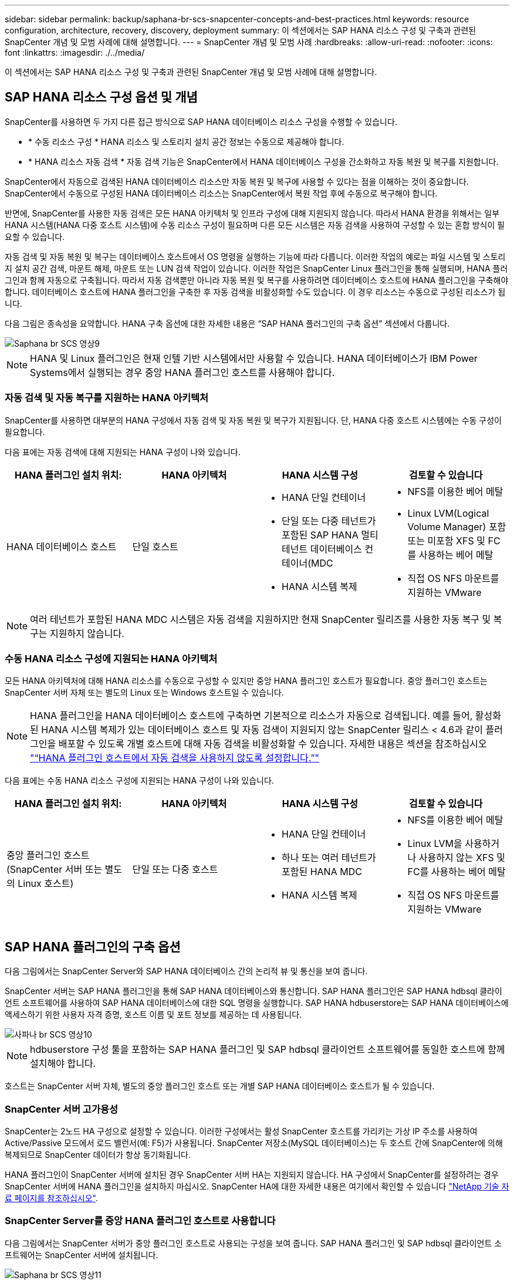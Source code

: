 ---
sidebar: sidebar 
permalink: backup/saphana-br-scs-snapcenter-concepts-and-best-practices.html 
keywords: resource configuration, architecture, recovery, discovery, deployment 
summary: 이 섹션에서는 SAP HANA 리소스 구성 및 구축과 관련된 SnapCenter 개념 및 모범 사례에 대해 설명합니다. 
---
= SnapCenter 개념 및 모범 사례
:hardbreaks:
:allow-uri-read: 
:nofooter: 
:icons: font
:linkattrs: 
:imagesdir: ./../media/


[role="lead"]
이 섹션에서는 SAP HANA 리소스 구성 및 구축과 관련된 SnapCenter 개념 및 모범 사례에 대해 설명합니다.



== SAP HANA 리소스 구성 옵션 및 개념

SnapCenter를 사용하면 두 가지 다른 접근 방식으로 SAP HANA 데이터베이스 리소스 구성을 수행할 수 있습니다.

* * 수동 리소스 구성 * HANA 리소스 및 스토리지 설치 공간 정보는 수동으로 제공해야 합니다.
* * HANA 리소스 자동 검색 * 자동 검색 기능은 SnapCenter에서 HANA 데이터베이스 구성을 간소화하고 자동 복원 및 복구를 지원합니다.


SnapCenter에서 자동으로 검색된 HANA 데이터베이스 리소스만 자동 복원 및 복구에 사용할 수 있다는 점을 이해하는 것이 중요합니다. SnapCenter에서 수동으로 구성된 HANA 데이터베이스 리소스는 SnapCenter에서 복원 작업 후에 수동으로 복구해야 합니다.

반면에, SnapCenter를 사용한 자동 검색은 모든 HANA 아키텍처 및 인프라 구성에 대해 지원되지 않습니다. 따라서 HANA 환경을 위해서는 일부 HANA 시스템(HANA 다중 호스트 시스템)에 수동 리소스 구성이 필요하며 다른 모든 시스템은 자동 검색을 사용하여 구성할 수 있는 혼합 방식이 필요할 수 있습니다.

자동 검색 및 자동 복원 및 복구는 데이터베이스 호스트에서 OS 명령을 실행하는 기능에 따라 다릅니다. 이러한 작업의 예로는 파일 시스템 및 스토리지 설치 공간 검색, 마운트 해제, 마운트 또는 LUN 검색 작업이 있습니다. 이러한 작업은 SnapCenter Linux 플러그인을 통해 실행되며, HANA 플러그인과 함께 자동으로 구축됩니다. 따라서 자동 검색뿐만 아니라 자동 복원 및 복구를 사용하려면 데이터베이스 호스트에 HANA 플러그인을 구축해야 합니다. 데이터베이스 호스트에 HANA 플러그인을 구축한 후 자동 검색을 비활성화할 수도 있습니다. 이 경우 리소스는 수동으로 구성된 리소스가 됩니다.

다음 그림은 종속성을 요약합니다. HANA 구축 옵션에 대한 자세한 내용은 “SAP HANA 플러그인의 구축 옵션” 섹션에서 다룹니다.

image::saphana-br-scs-image9.png[Saphana br SCS 영상9]


NOTE: HANA 및 Linux 플러그인은 현재 인텔 기반 시스템에서만 사용할 수 있습니다. HANA 데이터베이스가 IBM Power Systems에서 실행되는 경우 중앙 HANA 플러그인 호스트를 사용해야 합니다.



=== 자동 검색 및 자동 복구를 지원하는 HANA 아키텍처

SnapCenter를 사용하면 대부분의 HANA 구성에서 자동 검색 및 자동 복원 및 복구가 지원됩니다. 단, HANA 다중 호스트 시스템에는 수동 구성이 필요합니다.

다음 표에는 자동 검색에 대해 지원되는 HANA 구성이 나와 있습니다.

|===
| HANA 플러그인 설치 위치: | HANA 아키텍처 | HANA 시스템 구성 | 검토할 수 있습니다 


| HANA 데이터베이스 호스트 | 단일 호스트  a| 
* HANA 단일 컨테이너
* 단일 또는 다중 테넌트가 포함된 SAP HANA 멀티 테넌트 데이터베이스 컨테이너(MDC
* HANA 시스템 복제

 a| 
* NFS를 이용한 베어 메탈
* Linux LVM(Logical Volume Manager) 포함 또는 미포함 XFS 및 FC를 사용하는 베어 메탈
* 직접 OS NFS 마운트를 지원하는 VMware


|===

NOTE: 여러 테넌트가 포함된 HANA MDC 시스템은 자동 검색을 지원하지만 현재 SnapCenter 릴리즈를 사용한 자동 복구 및 복구는 지원하지 않습니다.



=== 수동 HANA 리소스 구성에 지원되는 HANA 아키텍처

모든 HANA 아키텍처에 대해 HANA 리소스를 수동으로 구성할 수 있지만 중앙 HANA 플러그인 호스트가 필요합니다. 중앙 플러그인 호스트는 SnapCenter 서버 자체 또는 별도의 Linux 또는 Windows 호스트일 수 있습니다.


NOTE: HANA 플러그인을 HANA 데이터베이스 호스트에 구축하면 기본적으로 리소스가 자동으로 검색됩니다. 예를 들어, 활성화된 HANA 시스템 복제가 있는 데이터베이스 호스트 및 자동 검색이 지원되지 않는 SnapCenter 릴리스 < 4.6과 같이 플러그인을 배포할 수 있도록 개별 호스트에 대해 자동 검색을 비활성화할 수 있습니다. 자세한 내용은 섹션을 참조하십시오 link:saphana-br-scs-advanced-configuration-and-tuning.html#disable-auto-discovery-on-the-HANA-plug-in-host["“HANA 플러그인 호스트에서 자동 검색을 사용하지 않도록 설정합니다.”"]

다음 표에는 수동 HANA 리소스 구성에 지원되는 HANA 구성이 나와 있습니다.

|===
| HANA 플러그인 설치 위치: | HANA 아키텍처 | HANA 시스템 구성 | 검토할 수 있습니다 


| 중앙 플러그인 호스트(SnapCenter 서버 또는 별도의 Linux 호스트) | 단일 또는 다중 호스트  a| 
* HANA 단일 컨테이너
* 하나 또는 여러 테넌트가 포함된 HANA MDC
* HANA 시스템 복제

 a| 
* NFS를 이용한 베어 메탈
* Linux LVM을 사용하거나 사용하지 않는 XFS 및 FC를 사용하는 베어 메탈
* 직접 OS NFS 마운트를 지원하는 VMware


|===


== SAP HANA 플러그인의 구축 옵션

다음 그림에서는 SnapCenter Server와 SAP HANA 데이터베이스 간의 논리적 뷰 및 통신을 보여 줍니다.

SnapCenter 서버는 SAP HANA 플러그인을 통해 SAP HANA 데이터베이스와 통신합니다. SAP HANA 플러그인은 SAP HANA hdbsql 클라이언트 소프트웨어를 사용하여 SAP HANA 데이터베이스에 대한 SQL 명령을 실행합니다. SAP HANA hdbuserstore는 SAP HANA 데이터베이스에 액세스하기 위한 사용자 자격 증명, 호스트 이름 및 포트 정보를 제공하는 데 사용됩니다.

image::saphana-br-scs-image10.png[사파나 br SCS 영상10]


NOTE: hdbuserstore 구성 툴을 포함하는 SAP HANA 플러그인 및 SAP hdbsql 클라이언트 소프트웨어를 동일한 호스트에 함께 설치해야 합니다.

호스트는 SnapCenter 서버 자체, 별도의 중앙 플러그인 호스트 또는 개별 SAP HANA 데이터베이스 호스트가 될 수 있습니다.



=== SnapCenter 서버 고가용성

SnapCenter는 2노드 HA 구성으로 설정할 수 있습니다. 이러한 구성에서는 활성 SnapCenter 호스트를 가리키는 가상 IP 주소를 사용하여 Active/Passive 모드에서 로드 밸런서(예: F5)가 사용됩니다. SnapCenter 저장소(MySQL 데이터베이스)는 두 호스트 간에 SnapCenter에 의해 복제되므로 SnapCenter 데이터가 항상 동기화됩니다.

HANA 플러그인이 SnapCenter 서버에 설치된 경우 SnapCenter 서버 HA는 지원되지 않습니다. HA 구성에서 SnapCenter를 설정하려는 경우 SnapCenter 서버에 HANA 플러그인을 설치하지 마십시오. SnapCenter HA에 대한 자세한 내용은 여기에서 확인할 수 있습니다 https://kb.netapp.com/Advice_and_Troubleshooting/Data_Protection_and_Security/SnapCenter/How_to_configure_SnapCenter_Servers_for_high_availability_using_F5_Load_Balancer["NetApp 기술 자료 페이지를 참조하십시오"^].



=== SnapCenter Server를 중앙 HANA 플러그인 호스트로 사용합니다

다음 그림에서는 SnapCenter 서버가 중앙 플러그인 호스트로 사용되는 구성을 보여 줍니다. SAP HANA 플러그인 및 SAP hdbsql 클라이언트 소프트웨어는 SnapCenter 서버에 설치됩니다.

image::saphana-br-scs-image11.png[Saphana br SCS 영상11]

HANA 플러그인은 네트워크를 통해 hdbclient를 사용하여 관리형 HANA 데이터베이스와 통신할 수 있으므로 개별 HANA 데이터베이스 호스트에 SnapCenter 구성 요소를 설치할 필요가 없습니다. SnapCenter는 모든 사용자 저장소 키가 관리 데이터베이스에 대해 구성된 중앙 HANA 플러그인 호스트를 사용하여 HANA 데이터베이스를 보호할 수 있습니다.

반면, 자동 검색, 복원 및 복구 자동화, SAP 시스템 새로 고침 작업을 위한 향상된 워크플로우 자동화에는 SnapCenter 구성 요소를 데이터베이스 호스트에 설치해야 합니다. 중앙 HANA 플러그인 호스트를 사용하는 경우 이러한 기능을 사용할 수 없습니다.

또한, SnapCenter 서버에 HANA 플러그인이 설치되어 있는 경우에는 빌드 내 HA 기능을 사용하는 SnapCenter 서버의 고가용성도 사용할 수 없습니다. SnapCenter 서버가 VMware 클러스터 내의 VM에서 실행 중인 경우 VMware HA를 사용하여 고가용성을 달성할 수 있습니다.



=== 호스트를 중앙 HANA 플러그인 호스트로 분리합니다

다음 그림에서는 별도의 Linux 호스트를 중앙 플러그인 호스트로 사용하는 구성을 보여 줍니다. 이 경우 Linux 호스트에 SAP HANA 플러그인 및 SAP hdbsql 클라이언트 소프트웨어가 설치됩니다.


NOTE: 별도의 중앙 플러그인 호스트도 Windows 호스트일 수 있습니다.

image::saphana-br-scs-image12.png[Saphana br SCS 영상12]

이전 섹션에서 설명한 기능 가용성에 대한 동일한 제한은 별도의 중앙 플러그인 호스트에도 적용됩니다.

그러나 이 배포 옵션을 사용하면 SnapCenter 서버를 빌드 내 HA 기능으로 구성할 수 있습니다. 예를 들어, Linux 클러스터 솔루션을 사용하는 경우 중앙 플러그인 호스트도 HA여야 합니다.



=== 개별 HANA 데이터베이스 호스트에 구축된 HANA 플러그인

다음 그림에서는 각 SAP HANA 데이터베이스 호스트에 SAP HANA 플러그인이 설치되는 구성을 보여 줍니다.

image::saphana-br-scs-image13.png[Saphana br SCS 영상13]

HANA 플러그인을 각 개별 HANA 데이터베이스 호스트에 설치하면 자동 검색, 자동 복원, 복구와 같은 모든 기능을 사용할 수 있습니다. 또한 SnapCenter 서버는 HA 구성으로 설정할 수 있습니다.



=== 혼합 HANA 플러그인 구축

이 섹션의 시작 부분에서 설명한 대로 다중 호스트 시스템과 같은 일부 HANA 시스템 구성에는 중앙 플러그인 호스트가 필요합니다. 따라서 대부분의 SnapCenter 구성에서는 HANA 플러그인을 혼합해서 구축해야 합니다.

자동 검색이 지원되는 모든 HANA 시스템 구성에 대해 HANA 데이터베이스 호스트에 HANA 플러그인을 구축하는 것이 좋습니다. 다중 호스트 구성과 같은 다른 HANA 시스템은 중앙 HANA 플러그인 호스트를 통해 관리해야 합니다.

다음 두 그림에서는 SnapCenter 서버 또는 별도의 Linux 호스트를 중앙 플러그인 호스트로 사용한 혼합 플러그인 구축을 보여 줍니다. 이 두 구축 환경 간의 유일한 차이점은 선택적 HA 구성입니다.

image::saphana-br-scs-image14.png[Saphana br SCS 영상14]

image::saphana-br-scs-image15.png[사파나 br SCS 영상15]



=== 요약 및 권장 사항

일반적으로 NetApp은 사용 가능한 모든 SnapCenter HANA 기능을 지원하고 워크플로우 자동화를 향상할 수 있도록 각 SAP HANA 호스트에 HANA 플러그인을 구축할 것을 권장합니다.


NOTE: HANA 및 Linux 플러그인은 현재 인텔 기반 시스템에서만 사용할 수 있습니다. HANA 데이터베이스가 IBM Power Systems에서 실행되는 경우 중앙 HANA 플러그인 호스트를 사용해야 합니다.

HANA 다중 호스트 구성과 같이 자동 검색이 지원되지 않는 HANA 구성의 경우 추가 중앙 HANA 플러그인 호스트를 구성해야 합니다. VMware HA를 SnapCenter HA에 활용할 수 있는 경우 중앙 플러그인 호스트가 SnapCenter 서버가 될 수 있습니다. SnapCenter In-build HA 기능을 사용하려면 별도의 Linux 플러그인 호스트를 사용하십시오.

다음 표에는 다양한 구축 옵션이 요약되어 있습니다.

|===
| 구축 옵션 | 종속성 


| SnapCenter 서버에 설치된 중앙 HANA 플러그인 호스트 플러그인 | 장점: * 단일 HANA 플러그인, 중앙 HDB 사용자 저장소 구성 * 개별 HANA 데이터베이스 호스트에 필요한 SnapCenter 소프트웨어 구성 요소 없음 * 모든 HANA 아키텍처 지원 단점: * 수동 리소스 구성 * 수동 복구 * 단일 테넌트 복원 지원 없음 * 중앙 플러그인 호스트에서 사전 및 사후 스크립트 단계가 실행됨 * 빌드의 SnapCenter 고가용성 지원되지 않음 * SID와 테넌트 이름의 조합은 관리되는 모든 HANA 데이터베이스 * 로그에서 고유해야 합니다 모든 관리형 HANA 데이터베이스에 대해 백업 보존 관리 활성화/비활성화 


| 별도의 Linux 또는 Windows 서버에 설치된 중앙 HANA 플러그인 호스트 플러그인 | 장점: * 단일 HANA 플러그인, 중앙 HDB 사용자 저장소 구성 * 개별 HANA 데이터베이스 호스트에 필요한 SnapCenter 소프트웨어 구성 요소 없음 * 모든 HANA 아키텍처 지원 * 빌드에 구축된 SnapCenter 고가용성 지원 단점: * 수동 리소스 구성 * 수동 복구 * 단일 테넌트 복원 지원 없음 * 중앙 플러그인 호스트에서 사전 및 사후 스크립트 단계가 실행됨 * SID와 테넌트 이름의 조합은 관리되는 모든 HANA 데이터베이스에서 고유해야 함 * 관리되는 모든 데이터베이스에 대해 로그 백업 보존 관리 활성화/비활성화 HANA 데이터베이스 


| HANA 데이터베이스 서버에 설치된 개별 HANA 플러그인 호스트 플러그인 | 장점: * HANA 리소스 자동 검색 * 자동 복원 및 복구 * 단일 테넌트 복원 * SAP 시스템 새로 고침을 위한 사전 및 사후 스크립트 자동화 * 빌드의 SnapCenter 고가용성 지원 * 개별 HANA 데이터베이스별로 로그 백업 보존 관리 활성화/비활성화 가능 단점: * 일부 HANA 아키텍처에는 지원되지 않습니다. HANA 다중 호스트 시스템을 위한 추가 중앙 플러그인 호스트가 필요합니다. 각 HANA 데이터베이스 호스트에 * HANA 플러그인을 구축해야 합니다 
|===


== 데이터 보호 전략

SnapCenter 및 SAP HANA 플러그인을 구성하기 전에 다양한 SAP 시스템의 RTO 및 RPO 요구사항을 기준으로 데이터 보호 전략을 정의해야 합니다.

일반적인 접근 방식은 운영, 개발, 테스트 또는 샌드박스 시스템과 같은 시스템 유형을 정의하는 것입니다. 동일한 시스템 유형의 모든 SAP 시스템은 일반적으로 동일한 데이터 보호 매개 변수를 사용합니다.

정의해야 하는 매개 변수는 다음과 같습니다.

* Snapshot 백업을 얼마나 자주 실행해야 합니까?
* Snapshot 복사본 백업을 기본 스토리지 시스템에 얼마나 오래 보관해야 합니까?
* 블록 무결성 검사를 얼마나 자주 실행해야 합니까?
* 기본 백업을 오프 사이트 백업 사이트로 복제해야 합니까?
* 백업을 오프 사이트 백업 스토리지에 얼마나 오래 보관해야 합니까?


다음 표에서는 시스템 유형의 프로덕션, 개발 및 테스트에 대한 데이터 보호 매개 변수의 예를 보여 줍니다. 운영 시스템의 경우 백업 빈도가 높아지면 백업을 매일 한 번씩 오프사이트 백업 사이트로 복제합니다. 테스트 시스템은 요구 사항이 낮고 백업 복제가 필요하지 않습니다.

|===
| 매개 변수 | 운영 시스템 | 개발 시스템 | 시스템을 테스트합니다 


| 백업 빈도 | 4시간마다 | 4시간마다 | 4시간마다 


| 기본 보존 | 2일 | 2일 | 2일 


| 블록 무결성 검사 | 일주일에 한 번 | 일주일에 한 번 | 아니요 


| 오프 사이트 백업 사이트로 복제 | 하루에 한 번 | 하루에 한 번 | 아니요 


| 오프 사이트 백업 보존 | 2주 | 2주 | 해당 없음 
|===
다음 표에는 데이터 보호 매개 변수에 대해 구성해야 하는 정책이 나와 있습니다.

|===
| 매개 변수 | PolicyLocalSnap 을 참조하십시오 | PolicyLocalSnapAndSnapVault를 사용하여 정책 구성 및 정책 구성 | PolicyBlockIntegrityCheck을 참조하십시오 


| 백업 유형 | 스냅샷 기반 | 스냅샷 기반 | 파일 기반 


| 일정 빈도 | 매시간 | 매일 | 매주 


| 기본 보존 | 개수 = 12 | 개수 = 3 | 개수 = 1 


| SnapVault 복제 | 아니요 | 예 | 해당 없음 
|===
LocalSnapshot 정책은 운영, 개발 및 테스트 시스템에 사용되어 2일 동안 로컬 Snapshot 백업을 보존합니다.

리소스 보호 구성에서 스케줄은 시스템 유형에 따라 다르게 정의됩니다.

* * 생산. * 4시간마다 예약.
* * 개발. * 4시간마다 예약.
* * 테스트 * 4시간마다 예약.


운영 및 개발 시스템에서는 로컬 SnapAndSnapVault 정책을 사용하여 오프사이트 백업 스토리지에 대한 일일 복제를 수행합니다.

리소스 보호 구성에서 일정은 운영 및 개발에 대해 정의됩니다.

* * 생산. * 매일 일정을 예약합니다.
* * 개발. * 매일 일정을 예약합니다.


운영 및 개발 시스템에서 파일 기반 백업을 사용하여 주별 블록 무결성 검사를 수행하는 데 BlockIntegrityCheck 정책이 사용됩니다.

리소스 보호 구성에서 일정은 운영 및 개발에 대해 정의됩니다.

* * 생산. * 매주 일정을 예약합니다.
* * 개발. * 매주 일정을 예약합니다.


오프 사이트 백업 정책을 사용하는 각 개별 SAP HANA 데이터베이스에 대해 스토리지 계층에 보호 관계를 구성해야 합니다. 보호 관계는 복제할 볼륨과 오프 사이트 백업 스토리지의 백업 보존을 정의합니다.

이 예에서는 각 운영 및 개발 시스템에 대해 오프사이트 백업 스토리지에서 2주 동안의 보존 기간을 정의합니다.


NOTE: 이 예에서는 SAP HANA 데이터베이스 리소스 및 비 데이터 볼륨 리소스에 대한 보호 정책과 보존 정책이 서로 다릅니다.



== 백업 작업

SAP는 HANA 2.0 SPS4를 사용하는 MDC 다중 테넌트 시스템에 대한 스냅샷 백업 지원을 도입했습니다. SnapCenter는 여러 테넌트가 있는 HANA MDC 시스템의 스냅샷 백업 작업을 지원합니다. SnapCenter는 또한 HANA MDC 시스템의 두 가지 다른 복원 작업을 지원합니다. 전체 시스템, System DB 및 모든 테넌트를 복원하거나 단일 테넌트만 복원할 수 있습니다. SnapCenter에서 이러한 작업을 실행할 수 있도록 하기 위한 몇 가지 필수 구성 요소가 있습니다.

MDC 시스템에서 테넌트 구성이 반드시 정적이지 않을 수 있습니다. 테넌트를 추가하거나 테넌트를 삭제할 수 있습니다. SnapCenter는 HANA 데이터베이스를 SnapCenter에 추가할 때 검색된 구성을 사용할 수 없습니다. SnapCenter는 백업 작업이 실행되는 시점에 사용 가능한 테넌트를 파악해야 합니다.

단일 테넌트 복원 작업을 활성화하려면 SnapCenter는 각 스냅샷 백업에 어떤 테넌트가 포함되어 있는지 알고 있어야 합니다. 또한 스냅샷 백업에 포함된 각 테넌트에 속한 파일과 디렉토리도 알아야 합니다.

따라서 각 백업 작업에서 워크플로우의 첫 번째 단계는 테넌트 정보를 가져오는 것입니다. 여기에는 테넌트 이름과 해당 파일 및 디렉토리 정보가 포함됩니다. 단일 테넌트 복원 작업을 지원할 수 있으려면 이 데이터를 스냅샷 백업 메타데이터에 저장해야 합니다. 다음 단계는 스냅샷 백업 작업 자체입니다. 이 단계에서는 HANA 백업 저장점, 스토리지 스냅샷 백업 및 스냅샷 작업을 닫기 위한 SQL 명령을 트리거하는 SQL 명령이 포함됩니다. close 명령을 사용하면 HANA 데이터베이스가 시스템 DB 및 각 테넌트의 백업 카탈로그를 업데이트합니다.


NOTE: 하나 이상의 테넌트가 중지된 경우 SAP는 MDC 시스템에 대한 스냅샷 백업 작업을 지원하지 않습니다.

데이터 백업 및 HANA 백업 카탈로그 관리의 보존 관리를 위해 SnapCenter는 첫 번째 단계에서 식별된 시스템 데이터베이스 및 모든 테넌트 데이터베이스에 대해 카탈로그 삭제 작업을 실행해야 합니다. 로그 백업과 마찬가지로 SnapCenter 워크플로도 백업 작업의 일부인 각 테넌트에서 작동해야 합니다.

다음 그림에서는 백업 워크플로우의 개요를 보여 줍니다.

image::saphana-br-scs-image16.png[Saphana br SCS 영상16]



=== HANA 데이터베이스의 Snapshot 백업을 위한 백업 워크플로우

SnapCenter는 SAP HANA 데이터베이스를 다음 순서로 백업합니다.

. SnapCenter는 HANA 데이터베이스에서 테넌트 목록을 읽습니다.
. SnapCenter는 HANA 데이터베이스에서 각 테넌트의 파일과 디렉토리를 읽습니다.
. 테넌트 정보는 이 백업 작업을 위한 SnapCenter 메타데이터에 저장됩니다.
. SnapCenter는 SAP HANA 글로벌 동기화 백업 저장 지점을 트리거하여 지속성 계층에서 일관된 데이터베이스 이미지를 생성합니다.
+

NOTE: SAP HANA MDC 단일 또는 다중 테넌트 시스템의 경우 시스템 데이터베이스와 각 테넌트 데이터베이스에 대해 동기화된 글로벌 백업 세이브 포인트가 생성됩니다.

. SnapCenter는 리소스에 대해 구성된 모든 데이터 볼륨에 대해 스토리지 스냅샷 복사본을 생성합니다. 단일 호스트 HANA 데이터베이스의 예로 데이터 볼륨은 하나만 있습니다. SAP HANA 다중 호스트 데이터베이스에는 여러 데이터 볼륨이 있습니다.
. SnapCenter는 스토리지 스냅샷 백업을 SAP HANA 백업 카탈로그에 등록합니다.
. SnapCenter는 SAP HANA 백업 저장 지점을 삭제합니다.
. SnapCenter는 리소스에 구성된 모든 데이터 볼륨에 대해 SnapVault 또는 SnapMirror 업데이트를 시작합니다.
+

NOTE: 이 단계는 선택한 정책에 SnapVault 또는 SnapMirror 복제가 포함된 경우에만 실행됩니다.

. SnapCenter은 운영 스토리지의 백업에 정의된 보존 정책을 기반으로 데이터베이스와 SAP HANA 백업 카탈로그에서 스토리지 스냅샷 복사본 및 백업 항목을 삭제합니다. HANA 백업 카탈로그 작업은 시스템 데이터베이스 및 모든 테넌트에 대해 수행됩니다.
+

NOTE: 보조 스토리지에서 백업을 계속 사용할 수 있는 경우 SAP HANA 카탈로그 항목이 삭제되지 않습니다.

. SnapCenter는 SAP HANA 백업 카탈로그에 식별된 가장 오래된 데이터 백업보다 오래된 파일 시스템과 SAP HANA 백업 카탈로그에 있는 모든 로그 백업을 삭제합니다. 이러한 작업은 시스템 데이터베이스 및 모든 테넌트에 대해 수행됩니다.
+

NOTE: 이 단계는 로그 백업 관리 기능이 비활성화되지 않은 경우에만 실행됩니다.





=== 블록 무결성 검사 작업을 위한 백업 워크플로우

SnapCenter는 다음 순서로 블록 무결성 검사를 실행합니다.

. SnapCenter는 HANA 데이터베이스에서 테넌트 목록을 읽습니다.
. SnapCenter는 시스템 데이터베이스와 각 테넌트에 대해 파일 기반 백업 작업을 트리거합니다.
. SnapCenter는 블록 무결성 검사 작업에 정의된 보존 정책을 기반으로 데이터베이스, 파일 시스템 및 SAP HANA 백업 카탈로그에서 파일 기반 백업을 삭제합니다. 파일 시스템에서 백업 삭제 및 HANA 백업 카탈로그 작업은 시스템 데이터베이스 및 모든 테넌트에 대해 수행됩니다.
. SnapCenter는 SAP HANA 백업 카탈로그에 식별된 가장 오래된 데이터 백업보다 오래된 파일 시스템과 SAP HANA 백업 카탈로그에 있는 모든 로그 백업을 삭제합니다. 이러한 작업은 시스템 데이터베이스 및 모든 테넌트에 대해 수행됩니다.



NOTE: 이 단계는 로그 백업 관리 기능이 비활성화되지 않은 경우에만 실행됩니다.



== 백업 보존 관리 및 데이터 및 로그 백업 관리

데이터 백업 보존 관리 및 로그 백업 정리정돈 은 보존 관리를 포함하여 5가지 주요 영역으로 나눌 수 있습니다.

* 운영 스토리지의 로컬 백업
* 파일 기반 백업
* 보조 스토리지의 백업입니다
* SAP HANA 백업 카탈로그 내의 데이터 백업
* SAP HANA 백업 카탈로그 및 파일 시스템에 로그 백업


다음 그림에서는 다양한 워크플로우와 각 작업의 종속 관계를 간략하게 보여 줍니다. 다음 섹션에서는 다양한 작업에 대해 자세히 설명합니다.

image::saphana-br-scs-image17.png[Saphana br SCS 이미지17]



=== 운영 스토리지에서 로컬 백업의 보존 관리

SnapCenter는 SnapCenter 백업 정책에 정의된 보존에 따라 운영 스토리지와 SnapCenter 저장소에서 스냅샷 복사본을 삭제하여 SAP HANA 데이터베이스 백업 및 비 데이터 볼륨 백업의 내부 관리를 처리합니다.

보존 관리 로직은 SnapCenter의 각 백업 워크플로우에서 실행됩니다.


NOTE: SnapCenter는 예약된 백업과 필요 시 백업 모두에 대해 개별적으로 보존 관리를 처리한다는 점에 유의하십시오.

SnapCenter에서 운영 스토리지의 로컬 백업을 수동으로 삭제할 수도 있습니다.



=== 파일 기반 백업의 보존 관리

SnapCenter는 SnapCenter 백업 정책에 정의된 보존에 따라 파일 시스템에서 백업을 삭제하여 파일 기반 백업의 관리 작업을 처리합니다.

보존 관리 로직은 SnapCenter의 각 백업 워크플로우에서 실행됩니다.


NOTE: SnapCenter는 예약된 백업 또는 필요 시 백업을 위해 개별적으로 보존 관리를 처리한다는 점에 유의하십시오.



=== 보조 스토리지에서 백업의 보존 관리

보조 스토리지에서 백업의 보존 관리는 ONTAP 보호 관계에 정의된 보존 기간을 기준으로 ONTAP에서 처리합니다.

SnapCenter 리포지토리의 보조 스토리지에서 이러한 변경 내용을 동기화하기 위해 SnapCenter는 예약된 정리 작업을 사용합니다. 이 정리 작업은 모든 보조 스토리지 백업을 SnapCenter 리포지토리와 동기화하여 모든 SnapCenter 플러그인 및 모든 리소스를 제공합니다.

정리 작업은 기본적으로 매주 한 번 예약됩니다. 이 주별 스케줄은 보조 스토리지에서 이미 삭제된 백업과 비교했을 때 SnapCenter 및 SAP HANA Studio에서 백업을 삭제하는 데 지연이 발생합니다. 이러한 불일치를 방지하기 위해 고객은 일정을 하루에 한 번 더 높은 빈도로 변경할 수 있습니다.


NOTE: 또한 리소스의 토폴로지 뷰에서 새로 고침 버튼을 클릭하여 개별 리소스에 대해 정리 작업을 수동으로 트리거할 수도 있습니다.

정리 작업의 스케줄을 조정하는 방법 또는 수동 새로 고침을 트리거하는 방법에 대한 자세한 내용은 섹션을 참조하십시오 link:saphana-br-scs-advanced-configuration-and-tuning.html#change-scheduling-frequency-of-backup-synchronization-with-off-site-backup-storage["“오프 사이트 백업 스토리지와 백업 동기화 예약 빈도를 변경합니다.”"]



=== SAP HANA 백업 카탈로그 내에서 데이터 백업의 보존 관리

SnapCenter가 백업, 로컬 Snapshot 또는 파일 기반 백업을 삭제하거나 보조 스토리지에서 백업 삭제를 확인한 경우 이 데이터 백업도 SAP HANA 백업 카탈로그에서 삭제됩니다.

SnapCenter는 운영 스토리지에서 로컬 스냅샷 백업에 대한 SAP HANA 카탈로그 항목을 삭제하기 전에 보조 스토리지에 백업이 여전히 존재하는지 확인합니다.



=== 로그 백업의 보존 관리

SAP HANA 데이터베이스는 로그 백업을 자동으로 생성합니다. 이러한 로그 백업을 실행하면 SAP HANA에 구성된 백업 디렉토리에 있는 각 개별 SAP HANA 서비스에 대한 백업 파일이 생성됩니다.

최신 데이터 백업보다 오래된 로그 백업은 더 이상 전달 복구에 필요하지 않으므로 삭제할 수 있습니다.

SnapCenter는 다음 단계를 수행하여 파일 시스템 레벨뿐만 아니라 SAP HANA 백업 카탈로그에서 로그 파일 백업의 하우스키핑을 처리합니다.

. SnapCenter는 SAP HANA 백업 카탈로그를 읽어 가장 오래된 파일 기반 또는 스냅샷 백업의 백업 ID를 가져옵니다.
. SnapCenter는 SAP HANA 카탈로그에 있는 모든 로그 백업과 이 백업 ID보다 오래된 파일 시스템을 삭제합니다.



NOTE: SnapCenter는 SnapCenter에서 생성한 백업의 하우스키핑만 처리합니다. SnapCenter 외부에서 추가 파일 기반 백업이 생성되는 경우 파일 기반 백업이 백업 카탈로그에서 삭제되었는지 확인해야 합니다. 이러한 데이터 백업이 백업 카탈로그에서 수동으로 삭제되지 않으면 가장 오래된 데이터 백업이 될 수 있으며, 이 파일 기반 백업이 삭제될 때까지 오래된 로그 백업이 삭제되지 않습니다.


NOTE: 정책 구성에서 필요 시 백업에 대해 보존 정책이 정의되어 있더라도 필요에 따라 다른 백업을 실행할 때만 관리 작업이 수행됩니다. 따라서 일반적으로 SnapCenter에서 필요 시 백업을 수동으로 삭제하여 SAP HANA 백업 카탈로그에서 해당 백업도 삭제되며 로그 백업 정리 정돈이 이전의 주문형 백업을 기반으로 하는지 확인해야 합니다.

로그 백업 보존 관리는 기본적으로 설정됩니다. 필요한 경우 섹션에 설명된 대로 비활성화할 수 있습니다 link:saphana-br-scs-advanced-configuration-and-tuning.html#disable-auto-discovery-on-the-HANA-plug-in-host["“HANA 플러그인 호스트에서 자동 검색을 사용하지 않도록 설정합니다.”"]



== Snapshot 백업의 용량 요구 사항

기존 데이터베이스의 변경률에 비해 스토리지 계층의 블록 변경률이 더 높아야 합니다. 열 저장소의 HANA 테이블 병합 프로세스로 인해 전체 테이블이 변경된 블록만 아니라 디스크에 기록됩니다.

하루 동안 여러 스냅샷 백업을 수행한 경우 고객 기반의 데이터에 의하면 20%에서 50% 사이의 일일 변경률이 표시됩니다. SnapVault 타겟에서 복제를 하루에 한 번만 수행하면 일일 변경률이 일반적으로 더 작아집니다.



== 복원 및 복구 작업



=== SnapCenter를 사용하여 작업을 복원합니다

HANA 데이터베이스 측면에서 SnapCenter는 두 가지 다른 복원 작업을 지원합니다.

* * 전체 리소스의 복원 * HANA 시스템의 모든 데이터가 복원됩니다. HANA 시스템에 하나 이상의 테넌트가 포함된 경우 시스템 데이터베이스의 데이터와 모든 테넌트의 데이터가 복원됩니다.
* * 단일 테넌트의 복원. * 선택한 테넌트의 데이터만 복원됩니다.


스토리지의 관점에서 위의 복원 작업은 사용된 스토리지 프로토콜(NFS 또는 Fibre Channel SAN), 구성된 데이터 보호(오프사이트 백업 스토리지를 사용하거나 사용하지 않는 운영 스토리지), 및 복구 작업에 사용할 선택한 백업(운영 또는 오프사이트 백업 스토리지에서 복구)



=== 운영 스토리지에서 전체 리소스 복원

운영 스토리지에서 전체 리소스를 복구할 때 SnapCenter는 두 가지 ONTAP 기능을 지원하여 복구 작업을 실행합니다. 다음 두 기능 중 하나를 선택할 수 있습니다.

* * 볼륨 기반 SnapRestore. * 볼륨 기반 SnapRestore는 스토리지 볼륨의 콘텐츠를 선택한 스냅샷 백업 상태로 되돌립니다.
+
** NFS를 사용하여 자동으로 검색된 리소스에 대해 볼륨 복원 확인란을 사용할 수 있습니다.
** 수동 구성된 리소스에 대한 Complete Resource 라디오 버튼


* * 파일 기반 SnapRestore. * 단일 파일 SnapRestore라고도 하는 파일 기반 SnapRestore은 모든 개별 파일(NFS) 또는 모든 LUN(SAN)을 복원합니다.
+
** 자동 검색 리소스에 대한 기본 복원 방법입니다. NFS의 볼륨 복원 확인란을 사용하여 변경할 수 있습니다.
** 수동 구성된 리소스에 대한 파일 레벨 라디오 버튼




다음 표에서는 여러 복원 방법을 비교하여 보여 줍니다.

|===
|  | 볼륨 기반 SnapRestore | 파일 기반 SnapRestore 


| 복원 작업 속도입니다 | 볼륨 크기에 관계없이 매우 빠르게 수행할 수 있습니다 | 매우 빠른 복원 작업이지만 스토리지 시스템에서 백그라운드 복제 작업을 사용하므로 새 스냅샷 백업의 생성이 차단됩니다 


| 스냅샷 백업 기록 | 이전 스냅샷 백업으로 복원하면 최신 스냅샷 백업이 모두 제거됩니다. | 영향 없음 


| 디렉토리 구조 복구 | 디렉토리 구조도 복구됩니다 | NFS: 디렉토리 구조가 아닌 개별 파일만 복구합니다. 디렉토리 구조도 손실된 경우 복구 작업을 실행하기 전에 수동으로 생성해야 합니다. SAN: 디렉토리 구조도 복구됩니다 


| 오프사이트 백업 스토리지로 복제를 통해 구성된 리소스입니다 | SnapVault 동기화에 사용된 스냅샷 복사본보다 이전 버전의 스냅샷 복사본 백업에는 볼륨 기반 복원을 수행할 수 없습니다 | 모든 스냅샷 백업을 선택할 수 있습니다 
|===


=== 오프사이트 백업 스토리지에서 전체 리소스 복구

오프사이트 백업 스토리지로부터의 복구는 항상 스냅샷 백업 컨텐츠로 스토리지 볼륨의 모든 파일 또는 모든 LUN을 덮어쓰는 SnapVault 복원 작업을 사용하여 실행됩니다.



=== 단일 테넌트의 복원

단일 테넌트를 복원하려면 파일 기반 복원 작업이 필요합니다. 사용된 스토리지 프로토콜에 따라 SnapCenter에서 다양한 복원 워크플로우를 실행합니다.

* NFS:
+
** 운영 스토리지: 테넌트 데이터베이스의 모든 파일에 대해 파일 기반 SnapRestore 작업이 실행됩니다.
** 오프사이트 백업 스토리지: 테넌트 데이터베이스의 모든 파일에 대해 SnapVault 복원 작업이 실행됩니다.


* SAN:
+
** 운영 스토리지: LUN을 클론 생성하고 데이터베이스 호스트에 연결하고 테넌트 데이터베이스의 모든 파일을 복사합니다.
** 오프사이트 백업 스토리지 LUN을 클론 생성하고 데이터베이스 호스트에 연결하고 테넌트 데이터베이스의 모든 파일을 복사합니다.






=== 자동 검색된 HANA 단일 컨테이너 및 MDC 단일 테넌트 시스템의 복원 및 복구

자동 검색된 HANA 단일 컨테이너 및 HANA MDC 단일 테넌트 시스템은 SnapCenter를 통한 자동 복원 및 복구를 지원합니다. 이러한 HANA 시스템의 경우 SnapCenter는 다음 그림과 같이 세 가지 다른 복원 및 복구 워크플로우를 지원합니다.

* * 수동 복구가 포함된 단일 테넌트 * 단일 테넌트 복원 작업을 선택하면 SnapCenter는 선택한 스냅샷 백업에 포함된 모든 테넌트를 나열합니다. 테넌트 데이터베이스를 수동으로 중지하고 복구해야 합니다. SnapCenter를 사용한 복구 작업은 NFS에 대한 단일 파일 SnapRestore 작업 또는 SAN 환경에 대한 클론, 마운트, 복제 작업을 통해 수행됩니다.
* * 자동 복구를 통해 리소스를 완료합니다. * 전체 리소스 복원 작업과 자동 복구를 선택하면 SnapCenter를 통해 전체 워크플로우가 자동화됩니다. SnapCenter는 최신 상태, 시점 또는 특정 백업 복구 작업을 지원합니다. 선택한 복구 작업은 시스템 및 테넌트 데이터베이스에 사용됩니다.
* * 수동 복구를 사용하여 리소스를 완료합니다. * 복구 안 함을 선택하면 SnapCenter에서 HANA 데이터베이스를 중지하고 필요한 파일 시스템(마운트 해제, 마운트) 및 복원 작업을 실행합니다. 시스템 및 테넌트 데이터베이스를 수동으로 복구해야 합니다.


image::saphana-br-scs-image18.png[Saphana br SCS 영상18]



=== 자동으로 검색된 HANA MDC 다중 테넌트 시스템의 복원 및 복구

여러 테넌트가 포함된 HANA MDC 시스템을 자동으로 검색할 수 있지만 현재 SnapCenter 릴리즈에서는 자동 복원 및 복구가 지원되지 않습니다. 여러 테넌트가 있는 MDC 시스템의 경우 SnapCenter는 다음 그림과 같이 두 가지 다른 복원 및 복구 워크플로우를 지원합니다.

* 수동 복구가 있는 단일 테넌트
* 수동 복구를 통해 리소스를 완료합니다


워크플로는 이전 섹션에서 설명한 것과 같습니다.

image::saphana-br-scs-image19.png[Saphana br SCS 이미지19]



=== 수동으로 구성된 HANA 리소스의 복원 및 복구

수동 구성 HANA 리소스는 자동 복원 및 복구에 사용되지 않습니다. 또한 하나 또는 여러 테넌트가 있는 MDC 시스템의 경우 단일 테넌트 복원 작업이 지원되지 않습니다.

수동으로 구성된 HANA 리소스의 경우 다음 그림과 같이 SnapCenter는 수동 복구만 지원합니다. 수동 복구 워크플로는 이전 섹션에서 설명한 것과 동일합니다.

image::saphana-br-scs-image20.png[Saphana br SCS 영상20]



=== 복원 및 복구 작업을 요약합니다

다음 표에는 SnapCenter의 HANA 리소스 구성에 따라 복구 및 복구 작업이 요약되어 있습니다.

|===
| SnapCenter 리소스 구성 | 복원 및 복구 옵션 | HANA 데이터베이스 중지 | 이전 마운트 해제, 복구 작업 후 마운트 | 복구 작업 


| 자동 검색된 단일 컨테이너 MDC 단일 테넌트  a| 
* 둘 중 하나를 사용하여 리소스를 완료합니다
* 기본값(모든 파일)
* 볼륨 복원(운영 스토리지의 NFS만 해당)
* 자동 복구가 선택되었습니다

| SnapCenter로 자동화되었습니다 | SnapCenter로 자동화되었습니다 | SnapCenter로 자동화되었습니다 


|   a| 
* 둘 중 하나를 사용하여 리소스를 완료합니다
* 기본값(모든 파일)
* 볼륨 복원(운영 스토리지의 NFS만 해당)
* 선택한 복구가 없습니다

| SnapCenter로 자동화되었습니다 | SnapCenter로 자동화되었습니다 | 수동 


|   a| 
* 테넌트 복원

| 수동 | 필요하지 않습니다 | 수동 


| MDC 다중 테넌트가 자동으로 검색되었습니다  a| 
* 둘 중 하나를 사용하여 리소스를 완료합니다
* 기본값(모든 파일)
* 볼륨 복원(운영 스토리지의 NFS만 해당)
* 자동 복구는 지원되지 않습니다

| SnapCenter로 자동화되었습니다 | SnapCenter로 자동화되었습니다 | 수동 


|   a| 
* 테넌트 복원

| 수동 | 필요하지 않습니다 | 수동 


| 모든 수동 구성 리소스  a| 
* 완벽한 리소스(=볼륨 복원, 운영 스토리지의 NFS 및 SAN에만 사용 가능)
* 파일 레벨(모든 파일)
* 자동 복구는 지원되지 않습니다

| 수동 | 수동 | 수동 
|===